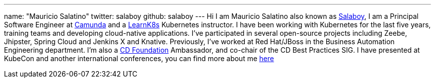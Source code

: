 ---
name: "Mauricio Salatino"
twitter: salaboy
github: salaboy
---
Hi I am Mauricio Salatino also known as link:https://twitter.com/salaboy[Salaboy], I am a Principal Software Engineer at link:https://camunda.com/[Camunda]
and a link:http://learnk8s.io[LearnK8s] Kubernetes instructor.
I have been working with Kubernetes for the last five years, training teams and developing cloud-native applications.
I've participated in several open-source projects including Zeebe, Jhipster, Spring Cloud and Jenkins X and Knative.
Previously, I've worked at Red Hat/JBoss in the Business Automation Engineering department.
I'm also a link:https://cd.foundation[CD Foundation] Ambassador, and co-chair of the CD Best Practices SIG.
I have presented at KubeCon and another international conferences, you can find more about me link:http://salaboy.com/about[here]
